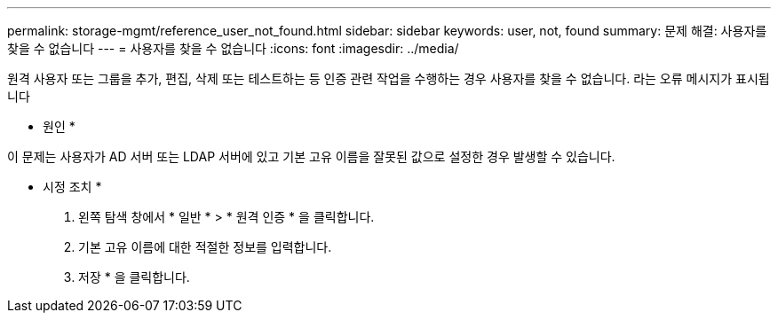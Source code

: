 ---
permalink: storage-mgmt/reference_user_not_found.html 
sidebar: sidebar 
keywords: user, not, found 
summary: 문제 해결: 사용자를 찾을 수 없습니다 
---
= 사용자를 찾을 수 없습니다
:icons: font
:imagesdir: ../media/


[role="lead"]
원격 사용자 또는 그룹을 추가, 편집, 삭제 또는 테스트하는 등 인증 관련 작업을 수행하는 경우 사용자를 찾을 수 없습니다. 라는 오류 메시지가 표시됩니다

* 원인 *

이 문제는 사용자가 AD 서버 또는 LDAP 서버에 있고 기본 고유 이름을 잘못된 값으로 설정한 경우 발생할 수 있습니다.

* 시정 조치 *

. 왼쪽 탐색 창에서 * 일반 * > * 원격 인증 * 을 클릭합니다.
. 기본 고유 이름에 대한 적절한 정보를 입력합니다.
. 저장 * 을 클릭합니다.

